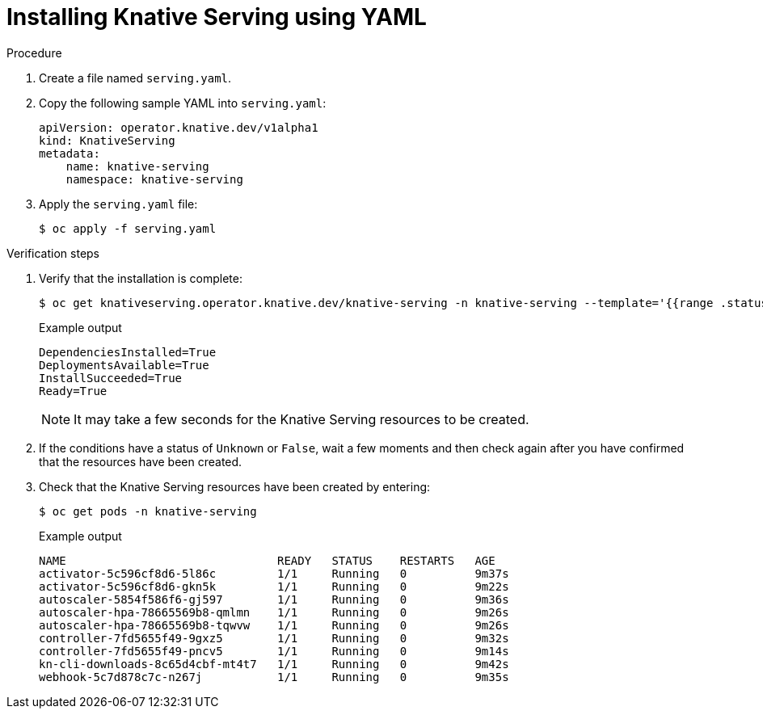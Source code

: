 // Module included in the following assemblies:
//
//  * serverless/installing_serverless/installing-knative-serving.adoc

[id="serverless-install-serving-yaml_{context}"]
= Installing Knative Serving using YAML

.Procedure

. Create a file named `serving.yaml`.
. Copy the following sample YAML into `serving.yaml`:
+

[source,yaml]
----
apiVersion: operator.knative.dev/v1alpha1
kind: KnativeServing
metadata:
    name: knative-serving
    namespace: knative-serving
----

. Apply the `serving.yaml` file:
+

[source,terminal]
----
$ oc apply -f serving.yaml
----

.Verification steps

. Verify that the installation is complete:
+

[source,terminal]
----
$ oc get knativeserving.operator.knative.dev/knative-serving -n knative-serving --template='{{range .status.conditions}}{{printf "%s=%s\n" .type .status}}{{end}}'
----

+
.Example output
[source,terminal]
----
DependenciesInstalled=True
DeploymentsAvailable=True
InstallSucceeded=True
Ready=True
----

+
[NOTE]
====
It may take a few seconds for the Knative Serving resources to be created.
====

. If the conditions have a status of `Unknown` or `False`, wait a few moments and then check again after you have confirmed that the resources have been created.
. Check that the Knative Serving resources have been created by entering:
+

[source,terminal]
----
$ oc get pods -n knative-serving
----

+
.Example output
[source,terminal]
----
NAME                               READY   STATUS    RESTARTS   AGE
activator-5c596cf8d6-5l86c         1/1     Running   0          9m37s
activator-5c596cf8d6-gkn5k         1/1     Running   0          9m22s
autoscaler-5854f586f6-gj597        1/1     Running   0          9m36s
autoscaler-hpa-78665569b8-qmlmn    1/1     Running   0          9m26s
autoscaler-hpa-78665569b8-tqwvw    1/1     Running   0          9m26s
controller-7fd5655f49-9gxz5        1/1     Running   0          9m32s
controller-7fd5655f49-pncv5        1/1     Running   0          9m14s
kn-cli-downloads-8c65d4cbf-mt4t7   1/1     Running   0          9m42s
webhook-5c7d878c7c-n267j           1/1     Running   0          9m35s
----

